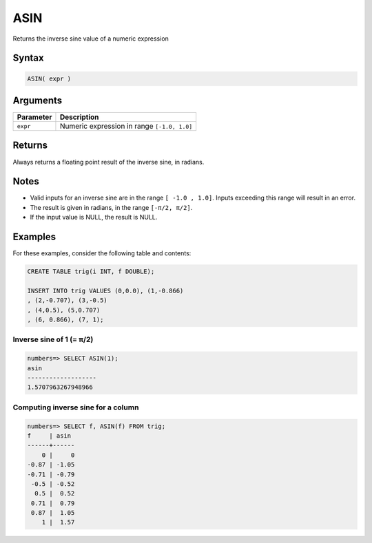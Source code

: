 .. _asin:

**************************
ASIN
**************************

Returns the inverse sine value of a numeric expression

Syntax
==========


.. code-block:: postgres

   ASIN( expr )

Arguments
============

.. list-table:: 
   :widths: auto
   :header-rows: 1
   
   * - Parameter
     - Description
   * - ``expr``
     - Numeric expression in range ``[-1.0, 1.0]``

Returns
============

Always returns a floating point result of the inverse sine, in radians.

Notes
=======

* Valid inputs for an inverse sine are in the range ``[ -1.0 , 1.0]``. Inputs exceeding this range will result in an error.

* The result is given in radians, in the range ``[-π/2, π/2]``.

* If the input value is NULL, the result is NULL.

Examples
===========

For these examples, consider the following table and contents:

.. code-block:: postgres

   CREATE TABLE trig(i INT, f DOUBLE);
   
   INSERT INTO trig VALUES (0,0.0), (1,-0.866)
   , (2,-0.707), (3,-0.5)
   , (4,0.5), (5,0.707)
   , (6, 0.866), (7, 1);


Inverse sine of 1 (= π/2)
-------------------------------

.. code-block:: psql

   numbers=> SELECT ASIN(1);
   asin
   -------------------
   1.5707963267948966

Computing inverse sine for a column
-------------------------------------------

.. code-block:: psql

   
   numbers=> SELECT f, ASIN(f) FROM trig;
   f     | asin 
   ------+------
       0 |     0
   -0.87 | -1.05
   -0.71 | -0.79
    -0.5 | -0.52
     0.5 |  0.52
    0.71 |  0.79
    0.87 |  1.05
       1 |  1.57




